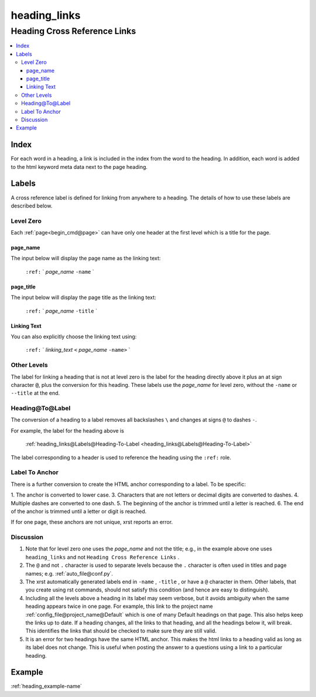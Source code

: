 .. _heading_links-name:

!!!!!!!!!!!!!
heading_links
!!!!!!!!!!!!!

.. meta::
   :keywords: heading_links, heading, cross, reference, links

.. index:: heading_links, heading, cross, reference, links

.. _heading_links-title:

Heading Cross Reference Links
#############################

.. contents::
   :local:

.. meta::
   :keywords: index

.. index:: index

.. _heading_links@Index:

Index
*****
For each word in a heading,
a link is included in the index from the word to the heading.
In addition, each word is added to the html keyword meta data
next to the page heading.

.. meta::
   :keywords: labels

.. index:: labels

.. _heading_links@Labels:

Labels
******
A cross reference label is defined for linking
from anywhere to a heading. The details of how to use
these labels are described below.

.. meta::
   :keywords: level, zero

.. index:: level, zero

.. _heading_links@Labels@Level Zero:

Level Zero
==========
Each :ref:`page<begin_cmd@page>` can have only one header at
the first level which is a title for the page.

.. meta::
   :keywords: page_name

.. index:: page_name

.. _heading_links@Labels@Level Zero@page_name:

page_name
---------
The input below will display the page name as the linking text:

  ``:ref:`` \` *page_name* ``-name`` \`

.. meta::
   :keywords: page_title

.. index:: page_title

.. _heading_links@Labels@Level Zero@page_title:

page_title
----------
The input below will display the page title as the linking text:

    ``:ref:`` \` *page_name* ``-title`` \`

.. meta::
   :keywords: linking, text

.. index:: linking, text

.. _heading_links@Labels@Level Zero@Linking Text:

Linking Text
------------
You can also explicitly choose the linking text using:

   ``:ref:`` \` *linking_text* ``<`` *page_name* ``-name>`` \`

.. meta::
   :keywords: other, levels

.. index:: other, levels

.. _heading_links@Labels@Other Levels:

Other Levels
============
The label for linking a heading that is not at level zero is the label
for the heading directly above it plus an at sign character :code:`@`,
plus the conversion for this heading.
These labels use the *page_name* for level zero,
without the ``-name`` or ``--title`` at the end.

.. meta::
   :keywords: heading@to@label

.. index:: heading@to@label

.. _heading_links@Labels@Heading-To-Label:

Heading@To@Label
================
The conversion of a heading to a label
removes all backslashes ``\`` and changes at signs ``@``
to dashes ``-``.

For example, the label for the heading above is

   :ref:`heading_links@Labels@Heading-To-Label
   <heading_links@Labels@Heading-To-Label>`

The label corresponding to a header is used to reference the heading
using the ``:ref:`` role.

.. meta::
   :keywords: label, anchor

.. index:: label, anchor

.. _heading_links@Labels@Label To Anchor:

Label To Anchor
===============
There is a further conversion to create the
HTML anchor corresponding to a label.  To be specific:

1. The anchor is converted to lower case.
3. Characters that are not letters or decimal digits are converted to dashes.
4. Multiple dashes are converted to one dash.
5. The beginning of the anchor is trimmed until a letter is reached.
6. The end of the anchor is trimmed until a letter or digit is reached.

If for one page, these anchors are not unique, xrst reports an error.

.. meta::
   :keywords: discussion

.. index:: discussion

.. _heading_links@Labels@Discussion:

Discussion
==========
#. Note that for level zero one uses the *page_name* and not the
   title; e.g., in the example above one uses ``heading_links``
   and not ``Heading Cross Reference Links`` .
#. The ``@`` and not ``.`` character is used to separate levels
   because the ``.`` character is often used in titles and
   page names; e.g. :ref:`auto_file@conf.py`.
#. The xrst automatically generated labels end in ``-name`` , ``-title`` ,
   or have a ``@`` character in them. Other labels, that you create using
   rst commands, should not satisfy this condition
   (and hence are easy to distinguish).
#. Including all the levels above a heading in its label may seem verbose,
   but it avoids ambiguity when the same heading appears twice in one page.
   For example, this link to the project name
   :ref:`config_file@project_name@Default`
   which is one of many Default headings on that page.
   This also helps keep the links up to date.
   If a heading changes, all the links to that heading, and all the
   headings below it,  will break.  This identifies the links that should be
   checked to make sure they are still valid.
#. It is an error for two headings have the same HTML anchor.
   This makes the html links to a heading valid as long as its label
   does not change. This is useful when posting the answer to a questions
   using a link to a particular heading.

.. _heading_links@Example:

Example
*******
:ref:`heading_example-name`
